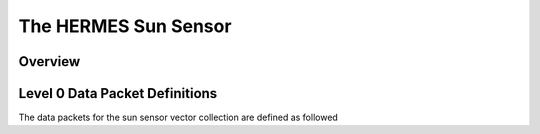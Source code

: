 .. _sunsensor:

*********************
The HERMES Sun Sensor
*********************

Overview
========


Level 0 Data Packet Definitions
===============================
The data packets for the sun sensor vector collection are defined as followed

.. csv-table:: Sun Sensor Packet Definition
   :file: ./sunsensor_packet_definition.csv
   :widths: 30, 20, 30, 70
   :header-rows: 1